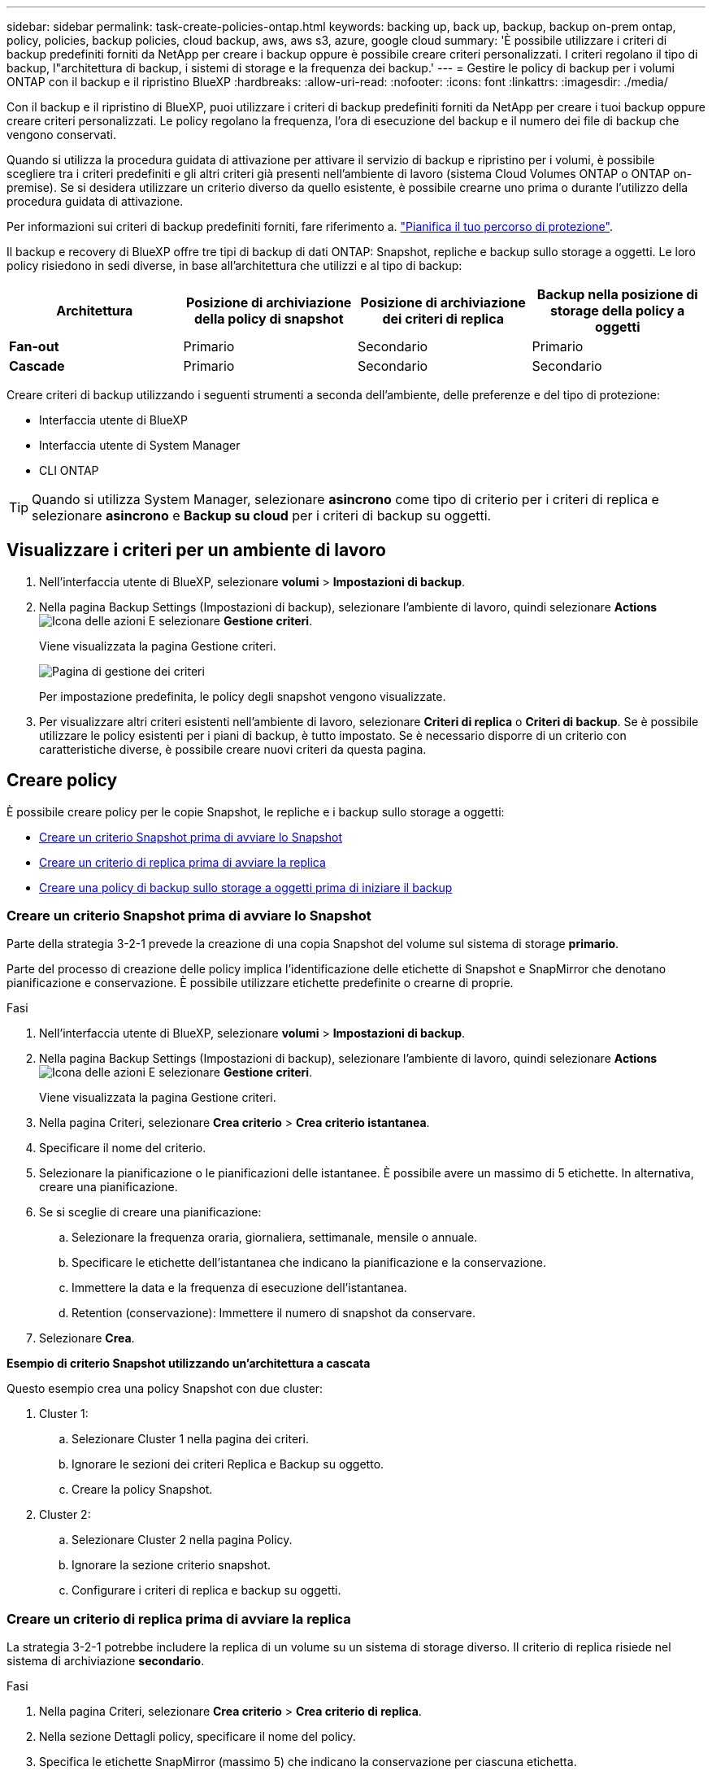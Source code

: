 ---
sidebar: sidebar 
permalink: task-create-policies-ontap.html 
keywords: backing up, back up, backup, backup on-prem ontap, policy, policies, backup policies, cloud backup, aws, aws s3, azure, google cloud 
summary: 'È possibile utilizzare i criteri di backup predefiniti forniti da NetApp per creare i backup oppure è possibile creare criteri personalizzati. I criteri regolano il tipo di backup, l"architettura di backup, i sistemi di storage e la frequenza dei backup.' 
---
= Gestire le policy di backup per i volumi ONTAP con il backup e il ripristino BlueXP
:hardbreaks:
:allow-uri-read: 
:nofooter: 
:icons: font
:linkattrs: 
:imagesdir: ./media/


[role="lead"]
Con il backup e il ripristino di BlueXP, puoi utilizzare i criteri di backup predefiniti forniti da NetApp per creare i tuoi backup oppure creare criteri personalizzati. Le policy regolano la frequenza, l'ora di esecuzione del backup e il numero dei file di backup che vengono conservati.

Quando si utilizza la procedura guidata di attivazione per attivare il servizio di backup e ripristino per i volumi, è possibile scegliere tra i criteri predefiniti e gli altri criteri già presenti nell'ambiente di lavoro (sistema Cloud Volumes ONTAP o ONTAP on-premise). Se si desidera utilizzare un criterio diverso da quello esistente, è possibile crearne uno prima o durante l'utilizzo della procedura guidata di attivazione.

Per informazioni sui criteri di backup predefiniti forniti, fare riferimento a. link:concept-protection-journey.html["Pianifica il tuo percorso di protezione"].

Il backup e recovery di BlueXP offre tre tipi di backup di dati ONTAP: Snapshot, repliche e backup sullo storage a oggetti. Le loro policy risiedono in sedi diverse, in base all'architettura che utilizzi e al tipo di backup:

[cols="25,25,25,25"]
|===
| Architettura | Posizione di archiviazione della policy di snapshot | Posizione di archiviazione dei criteri di replica | Backup nella posizione di storage della policy a oggetti 


| *Fan-out* | Primario | Secondario | Primario 


| *Cascade* | Primario | Secondario | Secondario 
|===
Creare criteri di backup utilizzando i seguenti strumenti a seconda dell'ambiente, delle preferenze e del tipo di protezione:

* Interfaccia utente di BlueXP
* Interfaccia utente di System Manager
* CLI ONTAP



TIP: Quando si utilizza System Manager, selezionare *asincrono* come tipo di criterio per i criteri di replica e selezionare *asincrono* e *Backup su cloud* per i criteri di backup su oggetti.



== Visualizzare i criteri per un ambiente di lavoro

. Nell'interfaccia utente di BlueXP, selezionare *volumi* > *Impostazioni di backup*.
. Nella pagina Backup Settings (Impostazioni di backup), selezionare l'ambiente di lavoro, quindi selezionare *Actions* image:icon-action.png["Icona delle azioni"] E selezionare *Gestione criteri*.
+
Viene visualizzata la pagina Gestione criteri.

+
image:screenshot_policies_management.png["Pagina di gestione dei criteri"]

+
Per impostazione predefinita, le policy degli snapshot vengono visualizzate.

. Per visualizzare altri criteri esistenti nell'ambiente di lavoro, selezionare *Criteri di replica* o *Criteri di backup*. Se è possibile utilizzare le policy esistenti per i piani di backup, è tutto impostato. Se è necessario disporre di un criterio con caratteristiche diverse, è possibile creare nuovi criteri da questa pagina.




== Creare policy

È possibile creare policy per le copie Snapshot, le repliche e i backup sullo storage a oggetti:

* <<Creare un criterio Snapshot prima di avviare lo Snapshot>>
* <<Creare un criterio di replica prima di avviare la replica>>
* <<Creare una policy di backup sullo storage a oggetti prima di iniziare il backup>>




=== Creare un criterio Snapshot prima di avviare lo Snapshot

Parte della strategia 3-2-1 prevede la creazione di una copia Snapshot del volume sul sistema di storage *primario*.

Parte del processo di creazione delle policy implica l'identificazione delle etichette di Snapshot e SnapMirror che denotano pianificazione e conservazione. È possibile utilizzare etichette predefinite o crearne di proprie.

.Fasi
. Nell'interfaccia utente di BlueXP, selezionare *volumi* > *Impostazioni di backup*.
. Nella pagina Backup Settings (Impostazioni di backup), selezionare l'ambiente di lavoro, quindi selezionare *Actions* image:icon-action.png["Icona delle azioni"] E selezionare *Gestione criteri*.
+
Viene visualizzata la pagina Gestione criteri.

. Nella pagina Criteri, selezionare *Crea criterio* > *Crea criterio istantanea*.
. Specificare il nome del criterio.
. Selezionare la pianificazione o le pianificazioni delle istantanee. È possibile avere un massimo di 5 etichette. In alternativa, creare una pianificazione.
. Se si sceglie di creare una pianificazione:
+
.. Selezionare la frequenza oraria, giornaliera, settimanale, mensile o annuale.
.. Specificare le etichette dell'istantanea che indicano la pianificazione e la conservazione.
.. Immettere la data e la frequenza di esecuzione dell'istantanea.
.. Retention (conservazione): Immettere il numero di snapshot da conservare.


. Selezionare *Crea*.


*Esempio di criterio Snapshot utilizzando un'architettura a cascata*

Questo esempio crea una policy Snapshot con due cluster:

. Cluster 1:
+
.. Selezionare Cluster 1 nella pagina dei criteri.
.. Ignorare le sezioni dei criteri Replica e Backup su oggetto.
.. Creare la policy Snapshot.


. Cluster 2:
+
.. Selezionare Cluster 2 nella pagina Policy.
.. Ignorare la sezione criterio snapshot.
.. Configurare i criteri di replica e backup su oggetti.






=== Creare un criterio di replica prima di avviare la replica

La strategia 3-2-1 potrebbe includere la replica di un volume su un sistema di storage diverso. Il criterio di replica risiede nel sistema di archiviazione *secondario*.

.Fasi
. Nella pagina Criteri, selezionare *Crea criterio* > *Crea criterio di replica*.
. Nella sezione Dettagli policy, specificare il nome del policy.
. Specifica le etichette SnapMirror (massimo 5) che indicano la conservazione per ciascuna etichetta.
. Specificare la pianificazione del trasferimento.
. Selezionare *Crea*.




=== Creare una policy di backup sullo storage a oggetti prima di iniziare il backup

La tua strategia 3-2-1 potrebbe includere il backup di un volume sullo storage a oggetti.

Questo criterio di storage risiede in diverse ubicazioni dei sistemi di storage, a seconda dell'architettura di backup:

* Fan-out: Sistema di storage primario
* A cascata: Sistema storage secondario


.Fasi
. Nella pagina Gestione criteri, selezionare *Crea criterio* > *Crea criterio di backup*.
. Nella sezione Dettagli policy, specificare il nome del policy.
. Specifica le etichette SnapMirror (massimo 5) che indicano la conservazione per ciascuna etichetta.
. Specificare le impostazioni, incluso il programma di trasferimento e quando archiviare i backup.
. (Facoltativo) per spostare i file di backup meno recenti in una classe di archiviazione o livello di accesso meno costosi dopo un certo numero di giorni, selezionare l'opzione *Archivio* e indicare il numero di giorni che devono trascorrere prima che i dati vengano archiviati. Immettere *0* come "Archivia dopo giorni" per inviare il file di backup direttamente all'archivio.
+
link:concept-cloud-backup-policies.html#archival-storage-options["Scopri di più sulle impostazioni dello storage di archiviazione"].

. (Opzionale) per proteggere i backup dalla modifica o dall'eliminazione, selezionare l'opzione *DataLock & ransomware Protection*.
+
Se il cluster utilizza ONTAP 9.11.1 o versioni successive, puoi scegliere di proteggere i backup dall'eliminazione configurando _DataLock_ e _ransomware Protection_.

+
link:concept-cloud-backup-policies.html#datalock-and-ransomware-protection-options["Scopri di più sulle impostazioni DataLock disponibili"^].

. Selezionare *Crea*.




== Modificare un criterio

È possibile modificare una policy di backup, replica o snapshot personalizzata.

La modifica del criterio di backup influisce su tutti i volumi che utilizzano tale criterio.

.Fasi
. Nella pagina Gestione criteri, selezionare il criterio, quindi selezionare *azioni* image:icon-action.png["Icona delle azioni"] E selezionare *Modifica criterio*.
+

NOTE: Il processo è lo stesso per i criteri di replica e backup.

. Nella pagina Modifica criterio, apportare le modifiche.
. Selezionare *Salva*.




== Eliminazione di un criterio

È possibile eliminare criteri non associati a alcun volume.

Se un criterio è associato a un volume e si desidera eliminarlo, è necessario prima rimuoverlo dal volume.

.Fasi
. Nella pagina Gestione criteri, selezionare il criterio, quindi selezionare *azioni* image:icon-action.png["Icona delle azioni"] E selezionare *Elimina criterio istantanea*.
. Selezionare *Delete* (Elimina).




== Trova ulteriori informazioni

Per istruzioni sulla creazione di policy con System Manager o l'interfaccia a riga di comando di ONTAP, vedere quanto segue:

https://docs.netapp.com/us-en/ontap/task_dp_configure_snapshot.html["Creare una policy Snapshot utilizzando System Manager"^]
https://docs.netapp.com/us-en/ontap/data-protection/create-snapshot-policy-task.html["Creare una policy Snapshot utilizzando l'interfaccia a riga di comando di ONTAP"^]
https://docs.netapp.com/us-en/ontap/task_dp_create_custom_data_protection_policies.html["Creare un criterio di replica utilizzando System Manager"^]
https://docs.netapp.com/us-en/ontap/data-protection/create-custom-replication-policy-concept.html["Creare un criterio di replica utilizzando l'interfaccia utente di ONTAP"^]
https://docs.netapp.com/us-en/ontap/task_dp_back_up_to_cloud.html#create-a-custom-cloud-backup-policy["Creare una policy di backup sullo storage a oggetti utilizzando System Manager"^]
https://docs.netapp.com/us-en/ontap-cli-9131/snapmirror-policy-create.html#description["Creare una policy di backup sullo storage a oggetti utilizzando l'interfaccia a riga di comando di ONTAP"^]
